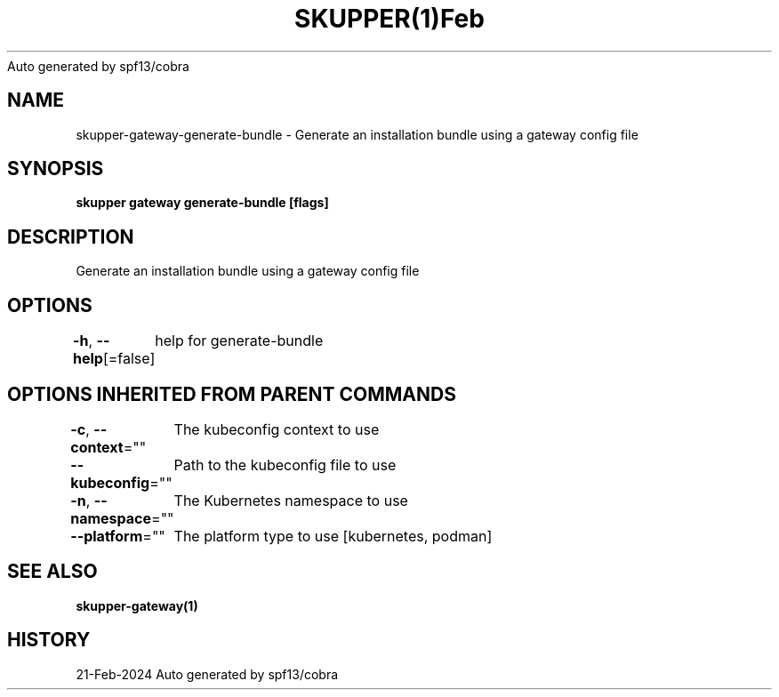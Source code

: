 .nh
.TH SKUPPER(1)Feb 2024
Auto generated by spf13/cobra

.SH NAME
.PP
skupper\-gateway\-generate\-bundle \- Generate an installation bundle using a gateway config file


.SH SYNOPSIS
.PP
\fBskupper gateway generate\-bundle   [flags]\fP


.SH DESCRIPTION
.PP
Generate an installation bundle using a gateway config file


.SH OPTIONS
.PP
\fB\-h\fP, \fB\-\-help\fP[=false]
	help for generate\-bundle


.SH OPTIONS INHERITED FROM PARENT COMMANDS
.PP
\fB\-c\fP, \fB\-\-context\fP=""
	The kubeconfig context to use

.PP
\fB\-\-kubeconfig\fP=""
	Path to the kubeconfig file to use

.PP
\fB\-n\fP, \fB\-\-namespace\fP=""
	The Kubernetes namespace to use

.PP
\fB\-\-platform\fP=""
	The platform type to use [kubernetes, podman]


.SH SEE ALSO
.PP
\fBskupper\-gateway(1)\fP


.SH HISTORY
.PP
21\-Feb\-2024 Auto generated by spf13/cobra
